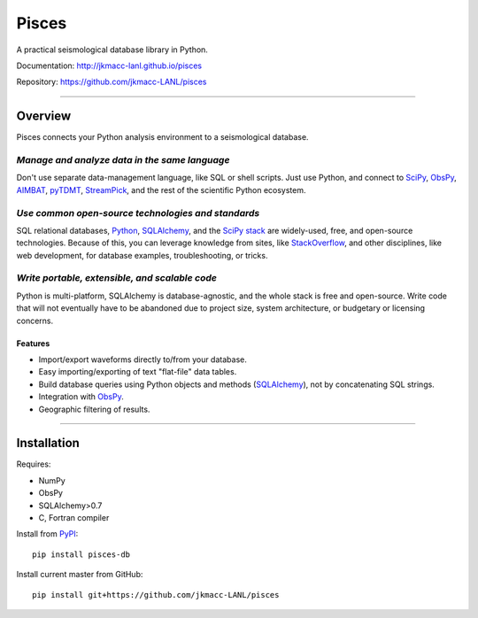 Pisces
======

A practical seismological database library in Python.

Documentation: http://jkmacc-lanl.github.io/pisces

Repository: https://github.com/jkmacc-LANL/pisces

--------------

Overview
--------

Pisces connects your Python analysis environment to a seismological database.

*Manage and analyze data in the same language*
^^^^^^^^^^^^^^^^^^^^^^^^^^^^^^^^^^^^^^^^^^^^^^^^

Don't use separate data-management language, like SQL or shell scripts.
Just use Python, and connect to
`SciPy <http://www.scipy.org/about.html>`__,
`ObsPy <http://www.obspy.org>`__,
`AIMBAT <http://www.earth.northwestern.edu/~xlou/aimbat.html>`__,
`pyTDMT <http://webservices.rm.ingv.it/pyTDMT/>`__,
`StreamPick <https://github.com/miili/StreamPick>`__, and the rest of
the scientific Python ecosystem.

*Use common open-source technologies and standards*
^^^^^^^^^^^^^^^^^^^^^^^^^^^^^^^^^^^^^^^^^^^^^^^^^^^^^

SQL relational databases, `Python <http://www.python.org>`__, `SQLAlchemy <http://www.sqlalchemy.org>`__, and the `SciPy stack <http://www.scipy.org/about.html>`__ are widely-used, free, and open-source technologies.
Because of this, you can leverage knowledge from sites, like `StackOverflow <http://stackoverflow.com/search?q=sqlalchemy>`__, and other disciplines, like web development, for database examples, troubleshooting, or tricks.

*Write portable, extensible, and scalable code*
^^^^^^^^^^^^^^^^^^^^^^^^^^^^^^^^^^^^^^^^^^^^^^^^^

Python is multi-platform, SQLAlchemy is database-agnostic, and the whole
stack is free and open-source. Write code that will not eventually have
to be abandoned due to project size, system architecture, or budgetary
or licensing concerns.

Features
~~~~~~~~

-  Import/export waveforms directly to/from your database.
-  Easy importing/exporting of text "flat-file" data tables.
-  Build database queries using Python objects and methods
   (`SQLAlchemy <http:/www.sqlalchemy.org>`__), not by concatenating SQL
   strings.
-  Integration with `ObsPy <http://www.obspy.org>`__.
-  Geographic filtering of results.


--------------

Installation
------------

Requires:

-  NumPy
-  ObsPy
-  SQLAlchemy>0.7
-  C, Fortran compiler

Install from `PyPI <https://pypi.python.org/pypi>`__:

::

    pip install pisces-db

Install current master from GitHub:

::

    pip install git+https://github.com/jkmacc-LANL/pisces


|Analytics|

.. |Analytics| image:: https://ga-beacon.appspot.com/UA-48246702-1/pisces/readme
   :target: https://github.com/igrigorik/ga-beacon
